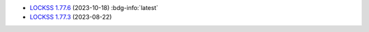 *  `LOCKSS 1.77.6 <https://github.com/lockss/lockss-daemon/releases/tag/release-candidate_1-77-b6>`_ (2023-10-18) :bdg-info:`latest`

*  `LOCKSS 1.77.3 <https://github.com/lockss/lockss-daemon/releases/tag/release-candidate_1-77-b3>`_ (2023-08-22)
